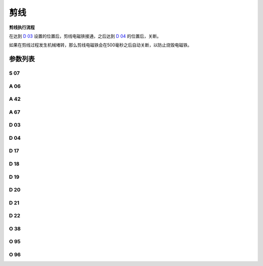 .. _thread_cutter:

====
剪线
====

**剪线执行流程**

在达到 `D 03`_ 设置的位置后，剪线电磁铁接通，之后达到 `D 04`_ 的位置后，关断。

如果在剪线过程发生机械堵转，那么剪线电磁铁会在500毫秒之后自动关断，以防止烧毁电磁铁。

参数列表
========

S 07
----

.. dropdown:: 剪线速度 <...>
   :animate: fade-in-slide-down
   
   -Max  300
   -Min  150
   -Unit  spm
   -Description  剪线动作的速度。

A 06
----

.. dropdown:: 剪线功能 <...>
   :animate: fade-in-slide-down
   
   -Max  1
   -Min  0
   -Unit  --
   -Description
     | 剪线功能开关：
     | 0 = 关闭；
     | 1 = 打开。

A 42
----

.. dropdown:: 短线头功能 <...>
   :animate: fade-in-slide-down
   
   -Max  1
   -Min  0
   -Unit  --
   -Description
     | 可选功能, 只针对特定型号：
     | 0 = 关闭；
     | 1 = 打开。     

A 67
----

.. dropdown:: 短线头针数 <...>
   :animate: fade-in-slide-down
   
   -Max  10
   -Min  0
   -Unit  针
   -Description  短线头功能打开时，剪线前的小针距针数。

D 03
----

.. dropdown:: 剪线开始角度 <...>
   :animate: fade-in-slide-down
   
   -Max  359
   -Min  0
   -Unit  1°
   -Description  剪线电磁铁动作角度。


D 04
----

.. dropdown:: 剪线结束角度 <...>
   :animate: fade-in-slide-down
   
   -Max  359
   -Min  0
   -Unit  1°
   -Description  剪线电磁铁释放角度。

D 17
----

.. dropdown:: Start Movable Knife Position(STC) <...>
   :animate: fade-in-slide-down
   
   -Max  359
   -Min  0
   -Unit  1°
   -Description  短线头机型剪线时动刀电磁铁动作角度。

D 18
----

.. dropdown:: 动刀结束角度(STC) <...>
   :animate: fade-in-slide-down
   
   -Max  359
   -Min  0
   -Unit  1°
   -Description  短线头机型剪线时动刀电磁铁释放角度。

D 19
----

.. dropdown:: 倒缝开始角度(STC) <...>
   :animate: fade-in-slide-down
   
   -Max  359
   -Min  0
   -Unit  1°
   -Description  短线头机型剪线时倒缝电磁体动作角度。

D 20
----

.. dropdown:: 倒缝结束角度(STC) <...>
   :animate: fade-in-slide-down
   
   -Max  359
   -Min  0
   -Unit  1°
   -Description  短线头机型剪线时倒缝电磁体释放角度。

D 21
----

.. dropdown:: 零针距开始角度(STC) <...>
   :animate: fade-in-slide-down
   
   -Max  359
   -Min  0
   -Unit  1°
   -Description  短线头机型剪线时零针距电磁体动作角度。

D 22
----

.. dropdown:: 零针距结束角度(STC) <...>
   :animate: fade-in-slide-down
   
   -Max  359
   -Min  0
   -Unit  1°
   -Description  短线头机型剪线时零针距电磁体释放角度。
   
O 38
----

.. dropdown:: 剪线后检查调速器位置 <...>
   :animate: fade-in-slide-down
   
   -Max  1
   -Min  0
   -Unit  --
   -Description
     | 剪线后开始一段新线迹之前，调速器是否需要回到位置0：
     | 0 = 关闭；
     | 1 = 打开。

O 95
----

.. dropdown:: 时间（t1） <...>
   :animate: fade-in-slide-down
   
   -Max  999
   -Min  1
   -Unit  毫秒
   -Description  短线头零针距：全力100%占空比出力的持续 :term:`时间t1` 。

O 96
----

.. dropdown:: 维持出力（t2） <...>
   :animate: fade-in-slide-down
   
   -Max  100
   -Min  1
   -Unit  %
   -Description  短线头零针距：维持出力 :term:`时间t2` 内的占空比。
